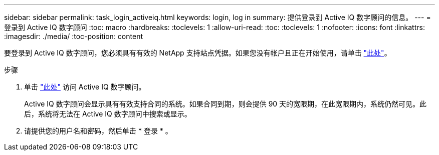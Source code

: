 ---
sidebar: sidebar 
permalink: task_login_activeiq.html 
keywords: login, log in 
summary: 提供登录到 Active IQ 数字顾问的信息。 
---
= 登录到 Active IQ 数字顾问
:toc: macro
:hardbreaks:
:toclevels: 1
:allow-uri-read: 
:toc: 
:toclevels: 1
:nofooter: 
:icons: font
:linkattrs: 
:imagesdir: ./media/
:toc-position: content


[role="lead"]
要登录到 Active IQ 数字顾问，您必须具有有效的 NetApp 支持站点凭据。如果您没有帐户且正在开始使用，请单击 link:https://mysupport.netapp.com/info/web/ECMP1150550.html/["此处"]。

.步骤
. 单击 link:https://activeiq.netapp.com/?source=onlinedocs["此处"] 访问 Active IQ 数字顾问。
+
Active IQ 数字顾问会显示具有有效支持合同的系统。如果合同到期，则会提供 90 天的宽限期，在此宽限期内，系统仍然可见。此后，系统将无法在 Active IQ 数字顾问中搜索或显示。

. 请提供您的用户名和密码，然后单击 * 登录 * 。

